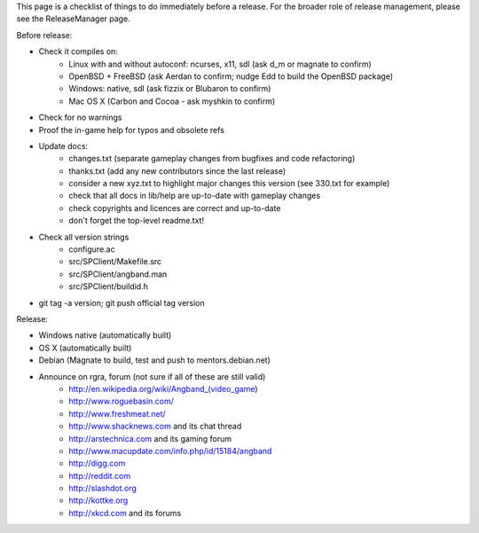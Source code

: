 This page is a checklist of things to do immediately before a release.  For
the broader role of release management, please see the ReleaseManager page.

Before release:

* Check it compiles on:
   * Linux with and without autoconf: ncurses, x11, sdl (ask d_m or magnate to confirm)
   * OpenBSD + FreeBSD (ask Aerdan to confirm; nudge Edd to build the OpenBSD package)
   * Windows: native, sdl (ask fizzix or Blubaron to confirm)
   * Mac OS X (Carbon and Cocoa - ask myshkin to confirm)
* Check for no warnings
* Proof the in-game help for typos and obsolete refs
* Update docs:
   * changes.txt (separate gameplay changes from bugfixes and code refactoring)
   * thanks.txt (add any new contributors since the last release)
   * consider a new xyz.txt to highlight major changes this version (see
     330.txt for example)
   * check that all docs in lib/help are up-to-date with gameplay changes
   * check copyrights and licences are correct and up-to-date
   * don't forget the top-level readme.txt!
* Check all version strings
   * configure.ac
   * src/SPClient/Makefile.src
   * src/SPClient/angband.man
   * src/SPClient/buildid.h
* git tag -a version; git push official tag version

Release:

* Windows native (automatically built)
* OS X (automatically built)
* Debian (Magnate to build, test and push to mentors.debian.net)
* Announce on rgra, forum (not sure if all of these are still valid)
   * http://en.wikipedia.org/wiki/Angband_(video_game)
   * http://www.roguebasin.com/
   * http://www.freshmeat.net/
   * http://www.shacknews.com and its chat thread
   * http://arstechnica.com and its gaming forum
   * http://www.macupdate.com/info.php/id/15184/angband
   * http://digg.com
   * http://reddit.com
   * http://slashdot.org
   * http://kottke.org
   * http://xkcd.com and its forums
